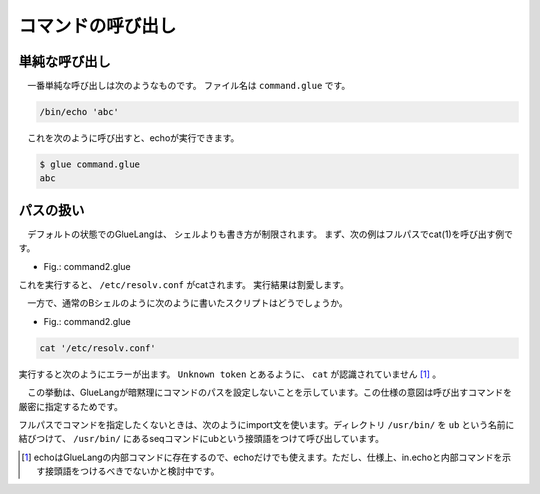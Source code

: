 ====================================
コマンドの呼び出し
====================================

単純な呼び出し
====================================

　一番単純な呼び出しは次のようなものです。
ファイル名は ``command.glue`` です。

.. code-block:: bash

        /bin/echo 'abc'

　これを次のように呼び出すと、echoが実行できます。

.. code-block:: bash

        $ glue command.glue 
        abc

パスの扱い
====================================

　デフォルトの状態でのGlueLangは、
シェルよりも書き方が制限されます。
まず、次の例はフルパスでcat(1)を呼び出す例です。

* Fig.: command2.glue

.. code-block:: bash
        /bin/cat '/etc/resolv.conf'

これを実行すると、 ``/etc/resolv.conf`` がcatされます。
実行結果は割愛します。


　一方で、通常のBシェルのように次のように書いたスクリプトはどうでしょうか。

* Fig.: command2.glue

.. code-block:: bash

	cat '/etc/resolv.conf'

実行すると次のようにエラーが出ます。
``Unknown token`` とあるように、 ``cat`` が認識されていません
[#internal_echo]_ 。

.. code-block:: bash
	:linenos:

	$ glue command2
	glue: script read error
	$ glue command2_ng.glue 
	
	Parse error at line 1, char 1
		line1: cat '/etc/resolv.conf'
		       ^
	
		Unknown token
		
		process_level 0
		exit_status 1
		pid 82246
	
　この挙動は、GlueLangが暗黙理にコマンドのパスを設定しないことを示しています。この仕様の意図は呼び出すコマンドを厳密に指定するためです。

フルパスでコマンドを指定したくないときは、次のようにimport文を使います。ディレクトリ ``/usr/bin/`` を ``ub`` という名前に結びつけて、 ``/usr/bin/`` にあるseqコマンドにubという接頭語をつけて呼び出しています。

.. code-block:: bash
	:linenos:
	
	import /usr/bin/ as ub

	ub.seq '1' '5'


	
.. [#internal_echo] echoはGlueLangの内部コマンドに存在するので、echoだけでも使えます。ただし、仕様上、in.echoと内部コマンドを示す接頭語をつけるべきでないかと検討中です。
